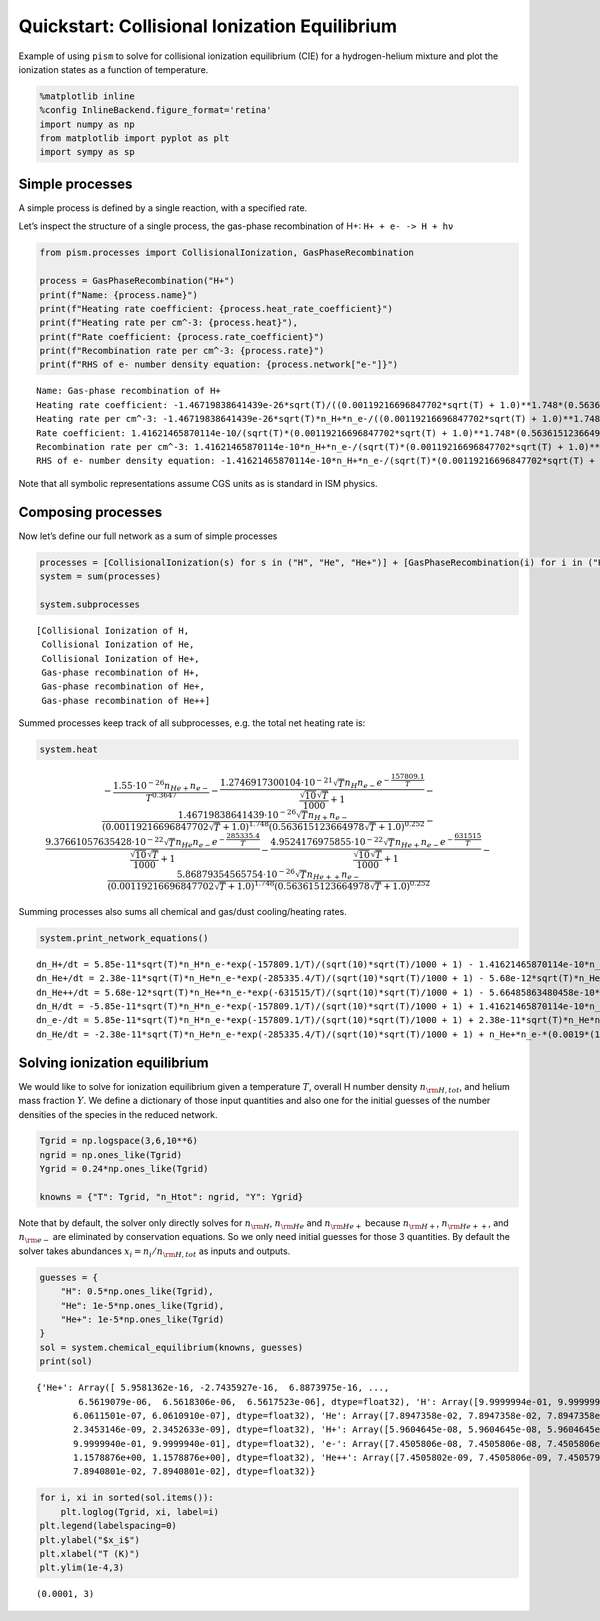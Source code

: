 Quickstart: Collisional Ionization Equilibrium
==============================================

Example of using ``pism`` to solve for collisional ionization
equilibrium (CIE) for a hydrogen-helium mixture and plot the ionization
states as a function of temperature.

.. code:: ipython3

    %matplotlib inline
    %config InlineBackend.figure_format='retina'
    import numpy as np
    from matplotlib import pyplot as plt
    import sympy as sp

Simple processes
----------------

A simple process is defined by a single reaction, with a specified rate.

Let’s inspect the structure of a single process, the gas-phase
recombination of H+: ``H+ + e- -> H + hν``

.. code:: ipython3

    from pism.processes import CollisionalIonization, GasPhaseRecombination
    
    process = GasPhaseRecombination("H+")
    print(f"Name: {process.name}")
    print(f"Heating rate coefficient: {process.heat_rate_coefficient}")
    print(f"Heating rate per cm^-3: {process.heat}"),
    print(f"Rate coefficient: {process.rate_coefficient}")
    print(f"Recombination rate per cm^-3: {process.rate}")
    print(f"RHS of e- number density equation: {process.network["e-"]}")


.. parsed-literal::

    Name: Gas-phase recombination of H+
    Heating rate coefficient: -1.46719838641439e-26*sqrt(T)/((0.00119216696847702*sqrt(T) + 1.0)**1.748*(0.563615123664978*sqrt(T) + 1.0)**0.252)
    Heating rate per cm^-3: -1.46719838641439e-26*sqrt(T)*n_H+*n_e-/((0.00119216696847702*sqrt(T) + 1.0)**1.748*(0.563615123664978*sqrt(T) + 1.0)**0.252)
    Rate coefficient: 1.41621465870114e-10/(sqrt(T)*(0.00119216696847702*sqrt(T) + 1.0)**1.748*(0.563615123664978*sqrt(T) + 1.0)**0.252)
    Recombination rate per cm^-3: 1.41621465870114e-10*n_H+*n_e-/(sqrt(T)*(0.00119216696847702*sqrt(T) + 1.0)**1.748*(0.563615123664978*sqrt(T) + 1.0)**0.252)
    RHS of e- number density equation: -1.41621465870114e-10*n_H+*n_e-/(sqrt(T)*(0.00119216696847702*sqrt(T) + 1.0)**1.748*(0.563615123664978*sqrt(T) + 1.0)**0.252)


Note that all symbolic representations assume CGS units as is standard
in ISM physics.

Composing processes
-------------------

Now let’s define our full network as a sum of simple processes

.. code:: ipython3

    processes = [CollisionalIonization(s) for s in ("H", "He", "He+")] + [GasPhaseRecombination(i) for i in ("H+", "He+", "He++")]
    system = sum(processes)
    
    system.subprocesses




.. parsed-literal::

    [Collisional Ionization of H,
     Collisional Ionization of He,
     Collisional Ionization of He+,
     Gas-phase recombination of H+,
     Gas-phase recombination of He+,
     Gas-phase recombination of He++]



Summed processes keep track of all subprocesses, e.g. the total net
heating rate is:

.. code:: ipython3

    system.heat




.. math::

    \displaystyle - \frac{1.55 \cdot 10^{-26} n_{He+} n_{e-}}{T^{0.3647}} - \frac{1.2746917300104 \cdot 10^{-21} \sqrt{T} n_{H} n_{e-} e^{- \frac{157809.1}{T}}}{\frac{\sqrt{10} \sqrt{T}}{1000} + 1} - \frac{1.46719838641439 \cdot 10^{-26} \sqrt{T} n_{H+} n_{e-}}{\left(0.00119216696847702 \sqrt{T} + 1.0\right)^{1.748} \left(0.563615123664978 \sqrt{T} + 1.0\right)^{0.252}} - \frac{9.37661057635428 \cdot 10^{-22} \sqrt{T} n_{He} n_{e-} e^{- \frac{285335.4}{T}}}{\frac{\sqrt{10} \sqrt{T}}{1000} + 1} - \frac{4.9524176975855 \cdot 10^{-22} \sqrt{T} n_{He+} n_{e-} e^{- \frac{631515}{T}}}{\frac{\sqrt{10} \sqrt{T}}{1000} + 1} - \frac{5.86879354565754 \cdot 10^{-26} \sqrt{T} n_{He++} n_{e-}}{\left(0.00119216696847702 \sqrt{T} + 1.0\right)^{1.748} \left(0.563615123664978 \sqrt{T} + 1.0\right)^{0.252}}



Summing processes also sums all chemical and gas/dust cooling/heating
rates.

.. code:: ipython3

    system.print_network_equations()


.. parsed-literal::

    dn_H+/dt = 5.85e-11*sqrt(T)*n_H*n_e-*exp(-157809.1/T)/(sqrt(10)*sqrt(T)/1000 + 1) - 1.41621465870114e-10*n_H+*n_e-/(sqrt(T)*(0.00119216696847702*sqrt(T) + 1.0)**1.748*(0.563615123664978*sqrt(T) + 1.0)**0.252)
    dn_He+/dt = 2.38e-11*sqrt(T)*n_He*n_e-*exp(-285335.4/T)/(sqrt(10)*sqrt(T)/1000 + 1) - 5.68e-12*sqrt(T)*n_He+*n_e-*exp(-631515/T)/(sqrt(10)*sqrt(T)/1000 + 1) - n_He+*n_e-*(0.0019*(1 + 0.3*exp(-94000.0/T))*exp(-470000.0/T)/T**1.5 + 1.93241606228058e-10/(sqrt(T)*(0.000164934781188511*sqrt(T) + 1.0)**1.7892*(4.84160744811772*sqrt(T) + 1.0)**0.2108)) + 5.66485863480458e-10*n_He++*n_e-/(sqrt(T)*(0.00059608348423851*sqrt(T) + 1.0)**1.748*(0.281807561832489*sqrt(T) + 1.0)**0.252)
    dn_He++/dt = 5.68e-12*sqrt(T)*n_He+*n_e-*exp(-631515/T)/(sqrt(10)*sqrt(T)/1000 + 1) - 5.66485863480458e-10*n_He++*n_e-/(sqrt(T)*(0.00059608348423851*sqrt(T) + 1.0)**1.748*(0.281807561832489*sqrt(T) + 1.0)**0.252)
    dn_H/dt = -5.85e-11*sqrt(T)*n_H*n_e-*exp(-157809.1/T)/(sqrt(10)*sqrt(T)/1000 + 1) + 1.41621465870114e-10*n_H+*n_e-/(sqrt(T)*(0.00119216696847702*sqrt(T) + 1.0)**1.748*(0.563615123664978*sqrt(T) + 1.0)**0.252)
    dn_e-/dt = 5.85e-11*sqrt(T)*n_H*n_e-*exp(-157809.1/T)/(sqrt(10)*sqrt(T)/1000 + 1) + 2.38e-11*sqrt(T)*n_He*n_e-*exp(-285335.4/T)/(sqrt(10)*sqrt(T)/1000 + 1) + 5.68e-12*sqrt(T)*n_He+*n_e-*exp(-631515/T)/(sqrt(10)*sqrt(T)/1000 + 1) - n_He+*n_e-*(0.0019*(1 + 0.3*exp(-94000.0/T))*exp(-470000.0/T)/T**1.5 + 1.93241606228058e-10/(sqrt(T)*(0.000164934781188511*sqrt(T) + 1.0)**1.7892*(4.84160744811772*sqrt(T) + 1.0)**0.2108)) - 1.41621465870114e-10*n_H+*n_e-/(sqrt(T)*(0.00119216696847702*sqrt(T) + 1.0)**1.748*(0.563615123664978*sqrt(T) + 1.0)**0.252) - 5.66485863480458e-10*n_He++*n_e-/(sqrt(T)*(0.00059608348423851*sqrt(T) + 1.0)**1.748*(0.281807561832489*sqrt(T) + 1.0)**0.252)
    dn_He/dt = -2.38e-11*sqrt(T)*n_He*n_e-*exp(-285335.4/T)/(sqrt(10)*sqrt(T)/1000 + 1) + n_He+*n_e-*(0.0019*(1 + 0.3*exp(-94000.0/T))*exp(-470000.0/T)/T**1.5 + 1.93241606228058e-10/(sqrt(T)*(0.000164934781188511*sqrt(T) + 1.0)**1.7892*(4.84160744811772*sqrt(T) + 1.0)**0.2108))


Solving ionization equilibrium
------------------------------

We would like to solve for ionization equilibrium given a temperature
:math:`T`, overall H number density :math:`n_{\rm H,tot}`, and helium
mass fraction :math:`Y`. We define a dictionary of those input
quantities and also one for the initial guesses of the number densities
of the species in the reduced network.

.. code:: ipython3

    Tgrid = np.logspace(3,6,10**6)
    ngrid = np.ones_like(Tgrid) 
    Ygrid = 0.24*np.ones_like(Tgrid)
    
    knowns = {"T": Tgrid, "n_Htot": ngrid, "Y": Ygrid}


Note that by default, the solver only directly solves for
:math:`n_{\rm H}`, :math:`n_{\rm He}` and :math:`n_{\rm He+}` because
:math:`n_{\rm H+}`, :math:`n_{\rm He++}`, and :math:`n_{\rm e-}` are
eliminated by conservation equations. So we only need initial guesses
for those 3 quantities. By default the solver takes abundances
:math:`x_i = n_i / n_{\rm H,tot}` as inputs and outputs.

.. code:: ipython3

    guesses = {
        "H": 0.5*np.ones_like(Tgrid),
        "He": 1e-5*np.ones_like(Tgrid),
        "He+": 1e-5*np.ones_like(Tgrid)
    }
    sol = system.chemical_equilibrium(knowns, guesses)
    print(sol)


.. parsed-literal::

    {'He+': Array([ 5.9581362e-16, -2.7435927e-16,  6.8873975e-16, ...,
            6.5619079e-06,  6.5618306e-06,  6.5617523e-06], dtype=float32), 'H': Array([9.9999994e-01, 9.9999994e-01, 9.9999994e-01, ..., 6.0612069e-07,
           6.0611501e-07, 6.0610910e-07], dtype=float32), 'He': Array([7.8947358e-02, 7.8947358e-02, 7.8947358e-02, ..., 2.3453652e-09,
           2.3453146e-09, 2.3452633e-09], dtype=float32), 'H+': Array([5.9604645e-08, 5.9604645e-08, 5.9604645e-08, ..., 9.9999940e-01,
           9.9999940e-01, 9.9999940e-01], dtype=float32), 'e-': Array([7.4505806e-08, 7.4505806e-08, 7.4505806e-08, ..., 1.1578876e+00,
           1.1578876e+00, 1.1578876e+00], dtype=float32), 'He++': Array([7.4505802e-09, 7.4505806e-09, 7.4505797e-09, ..., 7.8940801e-02,
           7.8940801e-02, 7.8940801e-02], dtype=float32)}


.. code:: ipython3

    for i, xi in sorted(sol.items()):
        plt.loglog(Tgrid, xi, label=i)
    plt.legend(labelspacing=0)
    plt.ylabel("$x_i$")
    plt.xlabel("T (K)")
    plt.ylim(1e-4,3)




.. parsed-literal::

    (0.0001, 3)




.. image:: CIE_files/CIE_16_1.png
   :width: 761px
   :height: 729px

